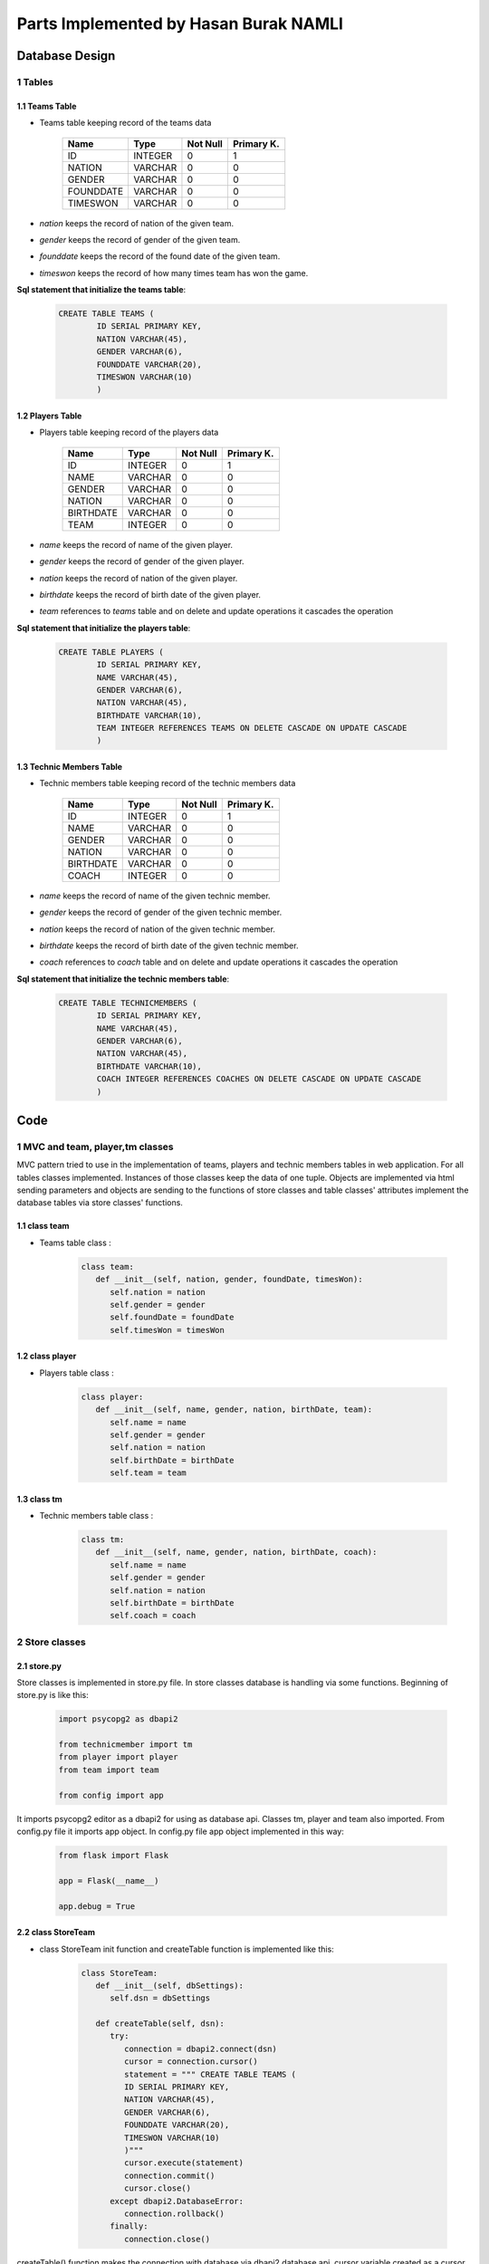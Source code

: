 Parts Implemented by Hasan Burak NAMLI
======================================

Database Design
***************


1 Tables
--------

1.1 Teams Table
+++++++++++++++

* Teams table keeping record of the teams data


                +---------------+------------+-----------+-----------+
                | Name          | Type       | Not Null  |Primary K. |
                +===============+============+===========+===========+
                | ID            | INTEGER    |   0       |  1        |
                +---------------+------------+-----------+-----------+
                |NATION         | VARCHAR    |   0       |  0        |
                +---------------+------------+-----------+-----------+
                |GENDER         | VARCHAR    |   0       |  0        |
                +---------------+------------+-----------+-----------+
                |FOUNDDATE      | VARCHAR    |   0       |  0        |
                +---------------+------------+-----------+-----------+
                |TIMESWON       | VARCHAR    |   0       |  0        |
                +---------------+------------+-----------+-----------+

* *nation* keeps the record of nation of the given team.
* *gender* keeps the record of gender of the given team.
* *founddate* keeps the record of the found date of the given team.
* *timeswon* keeps the record of how many times team has won the game.


**Sql statement that initialize the teams table**:

 .. code-block:: sql

    CREATE TABLE TEAMS (
            ID SERIAL PRIMARY KEY,
            NATION VARCHAR(45),
            GENDER VARCHAR(6),
            FOUNDDATE VARCHAR(20),
            TIMESWON VARCHAR(10)
            )

1.2 Players Table
+++++++++++++++++

* Players table keeping record of the players data


                +---------------+------------+-----------+-----------+
                | Name          | Type       | Not Null  |Primary K. |
                +===============+============+===========+===========+
                | ID            | INTEGER    |   0       |  1        |
                +---------------+------------+-----------+-----------+
                |NAME           | VARCHAR    |   0       |  0        |
                +---------------+------------+-----------+-----------+
                |GENDER         | VARCHAR    |   0       |  0        |
                +---------------+------------+-----------+-----------+
                |NATION         | VARCHAR    |   0       |  0        |
                +---------------+------------+-----------+-----------+
                |BIRTHDATE      | VARCHAR    |   0       |  0        |
                +---------------+------------+-----------+-----------+
                |TEAM           | INTEGER    |   0       |  0        |
                +---------------+------------+-----------+-----------+
* *name* keeps the record of name of the given player.
* *gender* keeps the record of gender of the given player.
* *nation* keeps the record of nation of the given player.
* *birthdate* keeps the record of birth date of the given player.
* *team* references to *teams* table and on delete and update operations it cascades the operation


**Sql statement that initialize the players table**:

 .. code-block:: sql

    CREATE TABLE PLAYERS (
            ID SERIAL PRIMARY KEY,
            NAME VARCHAR(45),
            GENDER VARCHAR(6),
            NATION VARCHAR(45),
            BIRTHDATE VARCHAR(10),
            TEAM INTEGER REFERENCES TEAMS ON DELETE CASCADE ON UPDATE CASCADE
            )


1.3 Technic Members Table
+++++++++++++++++++++++++

* Technic members table keeping record of the technic members data


                +---------------+------------+-----------+-----------+
                | Name          | Type       | Not Null  |Primary K. |
                +===============+============+===========+===========+
                | ID            | INTEGER    |   0       |  1        |
                +---------------+------------+-----------+-----------+
                |NAME           | VARCHAR    |   0       |  0        |
                +---------------+------------+-----------+-----------+
                |GENDER         | VARCHAR    |   0       |  0        |
                +---------------+------------+-----------+-----------+
                |NATION         | VARCHAR    |   0       |  0        |
                +---------------+------------+-----------+-----------+
                |BIRTHDATE      | VARCHAR    |   0       |  0        |
                +---------------+------------+-----------+-----------+
                |COACH          | INTEGER    |   0       |  0        |
                +---------------+------------+-----------+-----------+
* *name* keeps the record of name of the given technic member.
* *gender* keeps the record of gender of the given technic member.
* *nation* keeps the record of nation of the given technic member.
* *birthdate* keeps the record of birth date of the given technic member.
* *coach* references to *coach* table and on delete and update operations it cascades the operation


**Sql statement that initialize the technic members table**:

 .. code-block:: sql

    CREATE TABLE TECHNICMEMBERS (
            ID SERIAL PRIMARY KEY,
            NAME VARCHAR(45),
            GENDER VARCHAR(6),
            NATION VARCHAR(45),
            BIRTHDATE VARCHAR(10),
            COACH INTEGER REFERENCES COACHES ON DELETE CASCADE ON UPDATE CASCADE
            )

Code
****

1 MVC and team, player,tm classes
---------------------------------

MVC pattern tried to use in the implementation of teams, players and technic members tables
in web application. For all tables classes implemented. Instances of those classes keep the
data of one tuple. Objects are implemented via html sending parameters and objects are sending
to the functions of store classes and table classes' attributes implement the database tables via store
classes' functions.

1.1 class team
++++++++++++++
* Teams table class :

   .. code-block:: python

      class team:
         def __init__(self, nation, gender, foundDate, timesWon):
            self.nation = nation
            self.gender = gender
            self.foundDate = foundDate
            self.timesWon = timesWon
1.2 class player
++++++++++++++++
* Players table class :

   .. code-block:: python

      class player:
         def __init__(self, name, gender, nation, birthDate, team):
            self.name = name
            self.gender = gender
            self.nation = nation
            self.birthDate = birthDate
            self.team = team
1.3 class tm
++++++++++++
* Technic members table class :

   .. code-block:: python

      class tm:
         def __init__(self, name, gender, nation, birthDate, coach):
            self.name = name
            self.gender = gender
            self.nation = nation
            self.birthDate = birthDate
            self.coach = coach
2 Store classes
---------------

2.1 store.py
++++++++++++

Store classes is implemented in store.py file. In store classes database is handling via some functions.
Beginning of store.py is like this:

     .. code-block:: python

      import psycopg2 as dbapi2

      from technicmember import tm
      from player import player
      from team import team

      from config import app

It imports psycopg2 editor as a dbapi2 for using as database api. Classes tm, player and team also imported.
From config.py file it imports app object. In config.py file app object implemented in this way:

     .. code-block:: python

      from flask import Flask

      app = Flask(__name__)

      app.debug = True

2.2 class StoreTeam
+++++++++++++++++++

* class StoreTeam init function and createTable function is implemented like this:

     .. code-block:: python

      class StoreTeam:
         def __init__(self, dbSettings):
            self.dsn = dbSettings

         def createTable(self, dsn):
            try:
               connection = dbapi2.connect(dsn)
               cursor = connection.cursor()
               statement = """ CREATE TABLE TEAMS (
               ID SERIAL PRIMARY KEY,
               NATION VARCHAR(45),
               GENDER VARCHAR(6),
               FOUNDDATE VARCHAR(20),
               TIMESWON VARCHAR(10)
               )"""
               cursor.execute(statement)
               connection.commit()
               cursor.close()
            except dbapi2.DatabaseError:
               connection.rollback()
            finally:
               connection.close()

createTable() function makes the connection with database via dbapi2 database api.
cursor variable created as a cursor of connection and statement variable keeps the
statement of SQL for creating table in database. After cursor execution and connection
committing try, except and finally block handles the exceptions. If any error occurs
connection rollback else connection closes.

all functions which needs to handle some operations on database uses the with .. as
context manager of psycopg2

* addTeam() function of class StoreTeam:

     .. code-block:: python

      def addTeam(self, team, dsn):
         with dbapi2.connect(dsn) as connection:
            with connection.cursor() as cursor:
                cursor.execute("INSERT INTO TEAMS (NATION, GENDER, FOUNDDATE, TIMESWON) VALUES(%s, %s, %s, %s)", (team.nation, team.gender, team.foundDate, team.timesWon))

This function gets a team object from teams.py file html-side function. It adds the team
object as a tuple into the database. It executes the SQL statement into the database.

* deleteTeam() function of class StoreTeam:

     .. code-block:: python

      def deleteTeam(self, id, dsn):
         with dbapi2.connect(dsn) as connection:
            with connection.cursor() as cursor:
                query = """ DELETE FROM TEAMS WHERE ID = {}""".format(id)
                cursor.execute(query)

This function gets the id of the tuple to be deleted. It deletes the tuple from the database.

* updateTeam() function of class StoreTeam:

     .. code-block:: python

      def updateTeam(self, team, id, dsn):
         with dbapi2.connect(dsn) as connection:
            with connection.cursor() as cursor:
                query = """UPDATE TEAMS SET NATION = '{}', GENDER = '{}', FOUNDDATE = '{}', TIMESWON = '{}' WHERE ID = {} """.format(team.nation, team.gender, team.foundDate, team.timesWon, id)
                cursor.execute(query)

This function gets the id of the tuple to be updated. It reaches the tuple with its' id
and update the tuple with the team object which it gets.

* getAllTeams() function of class StoreTeam:

     .. code-block:: python

      def getAllTeams(self, dsn):
         with dbapi2.connect(dsn) as connection:
            with connection.cursor() as cursor:
                query = """ SELECT * FROM TEAMS """
                cursor.execute(query)
                teams = cursor.fetchall()
                return teams

This function select all teams and return all teams as an array.

* selectTeams() function of class StoreTeam:

     .. code-block:: python

      def selectTeams(self, team, dsn):
         with dbapi2.connect(dsn) as connection:
            with connection.cursor() as cursor:
                query = """SELECT * FROM TEAMS WHERE(NATION LIKE  '{}%' ) AND (GENDER LIKE '{}%' ) AND (FOUNDDATE LIKE '{}%' ) AND (TIMESWON LIKE '{}%' )""".format(team.nation, team.gender, team.foundDate, team.timesWon)
                cursor.execute(query)
                teams = cursor.fetchall()
                return teams

This function select teams with a specific search. It returns the team table tuples which it found as an array.

* createInitTeams() function of class StoreTeam:

     .. code-block:: python

      def createInitTeams(self, dsn):
         app.storeT = StoreTeam(app.config['dsn'])

         newTeam = team('Turkey', 'Male', '1920', '4')
         app.storeT.addTeam(newTeam, dsn)
         newTeam2 = team('England', 'Male', '1936', '3')
         app.storeT.addTeam(newTeam2, dsn)
         newTeam3 = team('China', 'Male', '1906','5')
         app.storeT.addTeam(newTeam3, dsn)
         newTeam4 = team('Russia', 'Female', '1943','1')
         app.storeT.addTeam(newTeam4, dsn)

This function creates initial elements when database has initialized. It uses add function to create initial tuples.

2.2 class StoreP
++++++++++++++++

* class StoreP init function and createTable() function:

     .. code-block:: python

      def __init__(self, dbSettings):
         self.dsn = dbSettings

      def createTable(self, dsn):
         try:
            connection = dbapi2.connect(dsn)
            cursor = connection.cursor()
            statement = """ CREATE TABLE PLAYERS (
            ID SERIAL PRIMARY KEY,
            NAME VARCHAR(45),
            GENDER VARCHAR(6),
            NATION VARCHAR(45),
            BIRTHDATE VARCHAR(10),
            TEAM INTEGER REFERENCES TEAMS ON DELETE CASCADE ON UPDATE CASCADE
            )"""
            cursor.execute(statement)
            connection.commit()
            cursor.close()
         except dbapi2.DatabaseError:
            connection.rollback()
         finally:
            connection.close()

createTable() function works like StoreTeam class' createTable() function.

Also in StoreP functions with .. as context manager of psycopg2 has used.

* addPlayer() function of class StoreP:

     .. code-block:: python

      def addPlayer(self, player, dsn):
        with dbapi2.connect(dsn) as connection:
            with connection.cursor() as cursor:
                cursor.execute("INSERT INTO PLAYERS (NAME, GENDER, NATION, BIRTHDATE, TEAM) VALUES(%s, %s, %s, %s, %s)", (player.name, player.gender, player.nation, player.birthDate, player.team))

This function works as same as addTeam function of StoreTeam.

* deletePlayer() function of class StoreP:

     .. code-block:: python

      def deletePlayer(self, id, dsn):
        with dbapi2.connect(dsn) as connection:
            with connection.cursor() as cursor:
                query = """ DELETE FROM PLAYERS WHERE ID = {}""".format(id)
                cursor.execute(query)

This function works as same as deleteTeam function of StoreTeam.

* updatePlayer() function of class StoreP:

     .. code-block:: python

      def updatePlayer(self, player, id, dsn):
        with dbapi2.connect(dsn) as connection:
            with connection.cursor() as cursor:
                query = """UPDATE PLAYERS SET NAME = '{}', GENDER = '{}', NATION = '{}', BIRTHDATE = '{}', TEAM = '{}' WHERE ID = {} """.format(player.name, player.gender, player.nation, player.birthDate, player.team, id)
                cursor.execute(query)

This function also works as same as updateTeam function of StoreTeam.

* getAllPlayers() function of class StoreP:

     .. code-block:: python

      def getAllPlayers (self, dsn):
        with dbapi2.connect(dsn) as connection:
            with connection.cursor() as cursor:
                query = """ SELECT PLAYERS.ID, PLAYERS.NAME, PLAYERS.GENDER, PLAYERS.NATION, PLAYERS.BIRTHDATE, TEAMS.NATION FROM PLAYERS INNER JOIN TEAMS ON TEAMS.ID = PLAYERS.TEAM """
                cursor.execute(query)
                players = cursor.fetchall()
                return players

This function also works as same as getAllTeams() function of StoreTeam.

* selectPlayers() function of class StoreP:

     .. code-block:: python

      def selectPlayers(self, player, dsn):
        with dbapi2.connect(dsn) as connection:
            with connection.cursor() as cursor:
                query = """SELECT PLAYERS.ID, PLAYERS.NAME, PLAYERS.GENDER, PLAYERS.NATION, PLAYERS.BIRTHDATE, TEAMS.NATION
                FROM PLAYERS INNER JOIN TEAMS ON TEAMS.ID = PLAYERS.TEAM
                WHERE(PLAYERS.NAME LIKE  '{}%' ) AND (PLAYERS.GENDER LIKE '{}%' ) AND
                (PLAYERS.NATION LIKE '{}%' ) AND (PLAYERS.BIRTHDATE LIKE '{}%' ) AND
                (TEAMS.NATION LIKE '{}%' ) """.format(player.name, player.gender, player.nation, player.birthDate, player.team)
                cursor.execute(query)
                players = cursor.fetchall()
                return players

This function also select players with a specific search. The SQL statement
joins the teams and players tables and searches what to search in joined tables. After
that it returns the players table tuples which it found as an array.

* createInitPlayers() function of class StoreP:

     .. code-block:: python

      def createInitPlayers(self,dsn):
        app.store = StoreP(app.config['dsn'])

        newPlayer = player('Hasan', 'Male', 'Turkish', '1994', 1)
        app.store.addPlayer(newPlayer, dsn)
        newPlayer2 = player('Rose', 'Female', 'English', '1995', 2)
        app.store.addPlayer(newPlayer2, dsn)
        newPlayer3 = player('Dimitrov', 'Male', 'Russian', '1993', 4)
        app.store.addPlayer(newPlayer3, dsn)

This function creates initial elements when database has initialized. It uses add function to create initial tuples.

2.3 class StoreTM
+++++++++++++++++

* class StoreTM init function and createTable() function:

     .. code-block:: python

      def __init__(self, dbSettings):
        self.dsn = dbSettings

      def createTable(self, dsn):
        try:
            connection = dbapi2.connect(dsn)
            cursor = connection.cursor()
            statement = """ CREATE TABLE TECHNICMEMBERS (
            ID SERIAL PRIMARY KEY,
            NAME VARCHAR(45),
            GENDER VARCHAR(6),
            NATION VARCHAR(45),
            BIRTHDATE VARCHAR(10),
            COACH INTEGER REFERENCES COACHES ON DELETE CASCADE ON UPDATE CASCADE
            )"""
            cursor.execute(statement)
            connection.commit()
            cursor.close()
         except dbapi2.DatabaseError:
            connection.rollback()
         finally:
            connection.close()

createTable() function works like StoreTeam class' createTable() function.

Also in StoreTM functions with .. as context manager of psycopg2 has used.

* addTm() function of class StoreTM:

     .. code-block:: python

      def addTm(self, tm, dsn):
        with dbapi2.connect(dsn) as connection:
            with connection.cursor() as cursor:
                cursor.execute("INSERT INTO TECHNICMEMBERS (NAME, GENDER, NATION, BIRTHDATE, COACH) VALUES(%s, %s, %s, %s, %s)", (tm.name, tm.gender, tm.nation, tm.birthDate, tm.coach))

This function works as same as addTeam function of StoreTeam.

* deleteTm() function of class StoreTM:

     .. code-block:: python

      def deleteTm(self, id, dsn):
        with dbapi2.connect(dsn) as connection:
            with connection.cursor() as cursor:
                query = """ DELETE FROM TECHNICMEMBERS WHERE ID = {}""".format(id)
                cursor.execute(query)

This function works as same as deleteTeam function of StoreTeam.

* updateTm() function of class StoreTM:

     .. code-block:: python

      def updateTm(self, tm, id, dsn):
        with dbapi2.connect(dsn) as connection:
            with connection.cursor() as cursor:
                query = """UPDATE TECHNICMEMBERS SET NAME= '{}', GENDER = '{}', NATION = '{}', BIRTHDATE = '{}', COACH = '{}' WHERE ID = {} """.format(tm.name, tm.gender, tm.nation, tm.birthDate, tm.coach, id)
                cursor.execute(query)

This function also works as same as updateTeam function of StoreTeam.

* getAllTms() function of class StoreTM:

     .. code-block:: python

      def getAllTms (self, dsn):
        with dbapi2.connect(dsn) as connection:
            with connection.cursor() as cursor:
                query = """ SELECT TECHNICMEMBERS.ID, TECHNICMEMBERS.NAME, TECHNICMEMBERS.GENDER, TECHNICMEMBERS.NATION, TECHNICMEMBERS.BIRTHDATE, COACHES.NAME FROM TECHNICMEMBERS INNER JOIN COACHES ON COACHES.ID = TECHNICMEMBERS.COACH """
                cursor.execute(query)
                tms = cursor.fetchall()
                return tms

This function also works as same as getAllTeams() function of StoreTeam.

* selectTms() function of class StoreTM:

     .. code-block:: python

      def selectTms(self, tm, dsn):
        with dbapi2.connect(dsn) as connection:
            with connection.cursor() as cursor:
                query = """SELECT TECHNICMEMBERS.ID, TECHNICMEMBERS.NAME, TECHNICMEMBERS.GENDER, TECHNICMEMBERS.NATION, TECHNICMEMBERS.BIRTHDATE, COACHES.NAME
                FROM TECHNICMEMBERS INNER JOIN COACHES ON COACHES.ID = TECHNICMEMBERS.COACH
                WHERE(TECHNICMEMBERS.NAME LIKE  '{}%' ) AND (TECHNICMEMBERS.GENDER LIKE '{}%' ) AND
                (TECHNICMEMBERS.NATION LIKE '{}%' ) AND (TECHNICMEMBERS.BIRTHDATE LIKE '{}%' ) AND
                (COACHES.NAME LIKE '{}%' ) """.format(tm.name, tm.gender, tm.nation, tm.birthDate, tm.coach)
                cursor.execute(query)
                tms = cursor.fetchall()
                return tms

This function also select players with a specific search. The SQL statement
joins the technicmembers and coaches tables and searches what to search in joined tables. After
that it returns the technicmembers table tuples which it found as an array.

* createInitTMs() function of class StoreTM:

     .. code-block:: python

      def createInitTMs(self, dsn):
        app.storeT = StoreTM(app.config['dsn'])

        newTm = tm('Veli', 'Male', 'Turkish', '1978', 1)
        app.storeT.addTm(newTm, dsn)
        newTm = tm('Ayşe', 'Female', 'Turkish', '1978', 1)
        app.storeT.addTm(newTm, dsn)
        newTm = tm('Jane', 'Female', 'English', '1982', 2)
        app.storeT.addTm(newTm, dsn)

This function creates initial elements when database has initialized. It uses add function to create initial tuples.

3 HTML handling .pys
--------------------

3.1 teams.py
++++++++++++

* Import part of the teams.py file

     .. code-block:: python

      from flask import redirect
      from flask import render_template
      from flask import request
      from flask import url_for

      from config import app
      from team import team
      from store import StoreTeam
      import psycopg2 as dbapi2

redirect, render_template, request and url_for features of Flask web framework have used.
Like in store classes app object of Flask has imported from config. team class has imported.
StoreTeam class has imported from store file. pyscopg2 has imported as a dbapi2 for use as a
database api.

* teams function for rendering teams.html file

     .. code-block:: python

      @app.route('/teams', methods = ['GET', 'POST'])
      def teams():

      dsn = app.config['dsn']

      app.store = StoreTeam(dsn)


      if request.method == 'GET':
         allTeams = app.store.getAllTeams(dsn)

This part of teams function renders the url '/teams' with teams.html file. Uses 'GET' and 'POST' methods.
Uses dsn as a database settings which is implementing in config.py whether ElephantSQL or
Vagrant database system. app.store variable assigned to a StoreTeam object. All StoreTeam object
methods can be used via app.store variable. If request.method equals to 'GET' method getAllTeams
function of StoreTeam object has invoked and gets all teams as and array and passed them to html file.
After all operations allTeams variable assigned to an array which holds all the teams data. At the end
of the function allTeams variable send to html file for listing.

* delete method

     .. code-block:: python

      elif 'delete' in request.form:
         ids = request.form.getlist('teams')
         for id in ids:
            app.store.deleteTeam(id, dsn)
         allTeams = app.store.getAllTeams(dsn)

If request method from user is delete this part of teams function has invoked. It gets the clicked checkbox ids
and passed that ids one by one to the deleteTeam() function of StoreTeam class. After that tuples get deleted.

* add method

     .. code-block:: python

      elif 'add' in request.form:
         nation = request.form['nationToAdd']
         gender = request.form['genderToAdd']
         foundDate = request.form['foundDateToAdd']
         timesWon = request.form['timesWonToAdd']
         newTeam = team(nation, gender, foundDate, timesWon)
         app.store.addTeam(newTeam, dsn)
         allTeams = app.store.getAllTeams(dsn)

If request method from user is add this part of teams function has invoked. Datas in the add textboxes has passed as a
attributes of a team object and addTeam function of StoreTeam class added the tuple using team object attributes as a
tuple attributes.

* update method

     .. code-block:: python

      elif 'update' in request.form:
         ids = request.form.getlist('teams')
         id = ids[0]
         nation = request.form['nationToUpdate']
         gender = request.form['genderToUpdate']
         foundDate = request.form['foundDateToUpdate']
         timesWon = request.form['timesWonToUpdate']
         updatedTeam = team(nation, gender, foundDate, timesWon)
         app.store.updateTeam(updatedTeam, id, dsn)
         allTeams = app.store.getAllTeams(dsn)

If request method from user is update this part of teams function has invoked. Datas in update textboxes has passed as a
attributes of a team object and id of the tuple that needs to be update. After that updateTeam function StoreTeam class updated
the necessary tuple using team object attributes as a tuple attributes.

* find method

     .. code-block:: python

      elif 'find' in request.form:
         nation = request.form['nationToFind']
         gender = request.form['genderToFind']
         foundDate = request.form['foundDateToFind']
         timesWon = request.form['timesWonToFind']
         findTeam = team(nation, gender, foundDate, timesWon)
         allTeams = app.store.selectTeams(findTeam, dsn)


      return render_template('teams.html', teams = allTeams)

Finally if request method from user is find this part of teams function has invoked. Datas in find textboxes has passed as a
attributes of a team object and selectTeams function of StoreTeam find the searched datas with SQL operation in the database and
returns an array of teams that found.

At the end of function teams.html file rendered with this python code and allTeams attribute passed to html file to be listed.

3.2 players.py
++++++++++++++

* Import part of the players.py file

     .. code-block:: python

      from flask import redirect
      from flask import render_template
      from flask import request
      from flask import url_for

      from config import app
      from player import player
      from store import StoreP
      from store import StoreTeam
      import psycopg2 as dbapi2

Like in teams.py file necessary imports for Flask web framework use has implemented.
player class has imported. Both StoreP and StoreTeam classes has imported because of the
team foreign key in the players table. After all operations allPlayers variable assigned to an array which holds allPlayers data as well. At the end
of the function allPlayers variable send to html file for listing and also allTeams variable too.

* players function for rendering players.html file

     .. code-block:: python

      @app.route('/players', methods = ['GET', 'POST'])
      def players():

         dsn = app.config['dsn']

         app.store = StoreP(dsn)

         app.storeT = StoreTeam(dsn)
         allTeams = app.storeT.getAllTeams(dsn)

         if request.method == 'GET':
            allPlayers = app.store.getAllPlayers(dsn)

This part of players function works as same as teams function in teams.py file. With a little difference
it has another app.storeT variable for using StoreTeam class for getting all teams for foreign key of
players table team attribute.

* delete method

     .. code-block:: python

      elif 'delete' in request.form:
        ids = request.form.getlist('players')
        for id in ids:
            app.store.deletePlayer(id, dsn)
        allPlayers = app.store.getAllPlayers(dsn)

This part of players function works as same as teams function of teams.py file.

* add method

     .. code-block:: python

      elif 'add' in request.form:
        name = request.form['nameToAdd']
        gender = request.form['genderToAdd']
        nation = request.form['nationToAdd']
        birthDate = request.form['birthDateToAdd']
        team = request.form['teamToAdd']
        newPlayer = player(name, gender, nation, birthDate, team)
        app.store.addPlayer(newPlayer, dsn)
        allPlayers = app.store.getAllPlayers(dsn)

This part of players function also works as same as teams function of teams.py file.

* update method

     .. code-block:: python

      elif 'update' in request.form:
        ids = request.form.getlist('players')
        id = ids[0]
        name = request.form['nameToUpdate']
        gender = request.form['genderToUpdate']
        nation = request.form['nationToUpdate']
        birthDate = request.form['birthDateToUpdate']
        team = request.form['teamToUpdate']
        updatedPlayer = player(name, gender, nation, birthDate, team)
        app.store.updatePlayer(updatedPlayer, id, dsn)
        allPlayers = app.store.getAllPlayers(dsn)

Also this part of players function works as same as teams function in teams.py


* find method

     .. code-block:: python

      elif 'find' in request.form:
        name = request.form['nameToFind']
        gender = request.form['genderToFind']
        nation = request.form['nationToFind']
        birthDate = request.form['birthDateToFind']
        team = request.form['teamToFind']
        findPlayer = player(name, gender, nation, birthDate, team)
        allPlayers = app.store.selectPlayers(findPlayer, dsn)


      return render_template('players.html', players = allPlayers, teams = allTeams )

Final part is also same as teams function in teams.py file.

At the end of function players.html file rendered with this python code and allPlayers and allTeams attribute passed to html file to be listed.

3.3 technicmembers.py
+++++++++++++++++++++

* Import part of the technicmembers.py file

     .. code-block:: python

      from flask import redirect
      from flask import render_template
      from flask import request
      from flask import url_for

      from config import app
      from technicmember import tm
      from store import StoreTM
      import psycopg2 as dbapi2

      import coaches

Like in teams.py file necessary imports for Flask web framework use has implemented.
tm class has imported. StoreTM class has imported and also coaches has imported because of the
coach foreign key in the technicmembers table. After all operations allTms variable assigned to an array which holds allTms data as well. At the end
of the function allTms variable send to html file for listing and also allCoaches variable too.

* technicmembers function for rendering technicMembers.html file

     .. code-block:: python

      @app.route('/technicMembers', methods = ['GET', 'POST'])
      def technicMembers():

         dsn = app.config['dsn']

         app.store = StoreTM(dsn)

         allCoaches = coaches.get_coaches()

         if request.method == 'GET':
            allTms = app.store.getAllTms(dsn)

This part of technicmembers function works as same as teams function in teams.py file. With a little difference
it has allCoaches variable for using getting all coaches from coaches file with coaches.get_coaches function for foreign key of
technicmembers table coach attribute.

* delete method

     .. code-block:: python

      elif 'delete' in request.form:
        ids = request.form.getlist('tms')
        for id in ids:
            app.store.deleteTm(id, dsn)
        allTms = app.store.getAllTms(dsn)

This part of technicmembers function works as same as teams function of teams.py file.

* add method

     .. code-block:: python

      elif 'add' in request.form:
        name = request.form['nameToAdd']
        gender = request.form['genderToAdd']
        nation = request.form['nationToAdd']
        birthDate = request.form['birthDateToAdd']
        coach = request.form['coachToAdd']
        newTm = tm(name, gender, nation, birthDate, coach)
        app.store.addTm(newTm, dsn)
        allTms = app.store.getAllTms(dsn)

This part of technicmembers function also works as same as teams function of teams.py file.

* update method

     .. code-block:: python

      elif 'update' in request.form:
        ids = request.form.getlist('tms')
        id = ids[0]
        name = request.form['nameToUpdate']
        gender = request.form['genderToUpdate']
        nation = request.form['nationToUpdate']
        birthDate = request.form['birthDateToUpdate']
        coach = request.form['coachToUpdate']
        newTm = tm(name, gender, nation, birthDate, coach)
        app.store.updateTm(newTm, id, dsn)
        allTms = app.store.getAllTms(dsn)

Also this part of technicmembers function works as same as teams function in teams.py


* find method

     .. code-block:: python

      elif 'find' in request.form:
        name = request.form['nameToFind']
        gender = request.form['genderToFind']
        nation = request.form['nationToFind']
        birthDate = request.form['birthDateToFind']
        coach = request.form['coachToFind']
        findTm = tm(name, gender, nation, birthDate, coach)
        allTms = app.store.selectTms(findTm, dsn)


      return render_template('technicMembers.html', tms = allTms, coaches = allCoaches )

Final part is also same as teams function in teams.py file.

At the end of function technicMembers.html file rendered with this python code and allTms and allCoaches attribute passed to html file to be listed.
